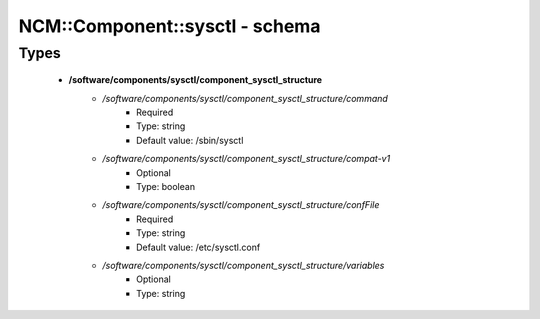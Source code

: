 #################################
NCM\::Component\::sysctl - schema
#################################

Types
-----

 - **/software/components/sysctl/component_sysctl_structure**
    - */software/components/sysctl/component_sysctl_structure/command*
        - Required
        - Type: string
        - Default value: /sbin/sysctl
    - */software/components/sysctl/component_sysctl_structure/compat-v1*
        - Optional
        - Type: boolean
    - */software/components/sysctl/component_sysctl_structure/confFile*
        - Required
        - Type: string
        - Default value: /etc/sysctl.conf
    - */software/components/sysctl/component_sysctl_structure/variables*
        - Optional
        - Type: string
